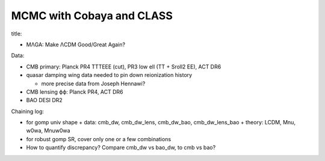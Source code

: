 MCMC with Cobaya and CLASS
==========================


title:

* MΛGA: Make ΛCDM Good/Great Again?


Data:

* CMB primary: Planck PR4 TTTEEE (cut), PR3 low ell (TT + Sroll2 EE), ACT DR6

* quasar damping wing data needed to pin down reionization history

  + more precise data from Joseph Hennawi?

* CMB lensing ϕϕ: Planck PR4, ACT DR6

* BAO DESI DR2


Chaining log:

* for gomp univ shape
  + data: cmb_dw, cmb_dw_lens, cmb_dw_bao, cmb_dw_lens_bao
  + theory: LCDM, Mnu, w0wa, Mnuw0wa
* for robust gomp SR, cover only one or a few combinations
* How to quantify discrepancy? Compare cmb_dw vs bao_dw, to cmb vs bao?
